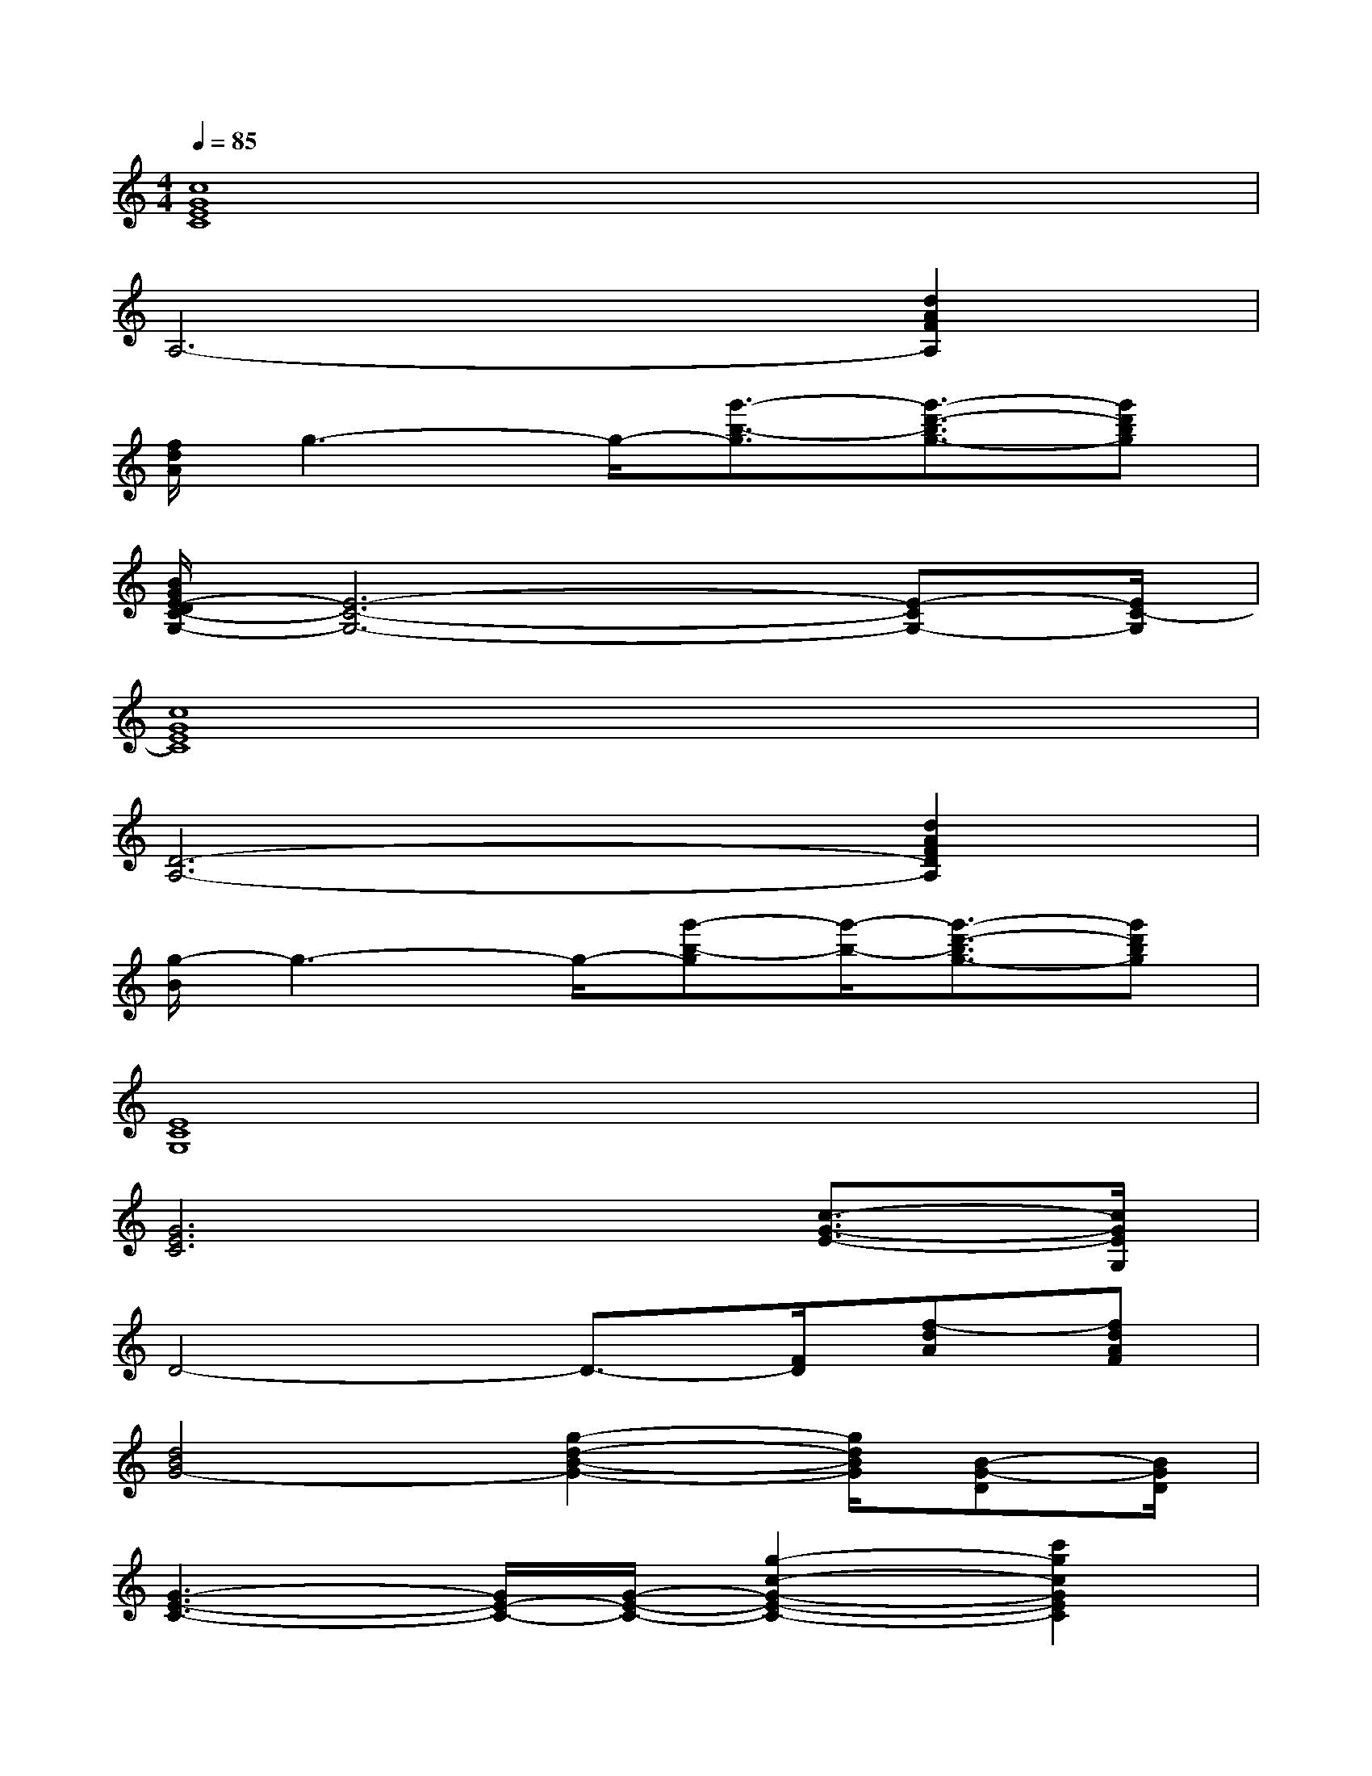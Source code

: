 X:1
T:
M:4/4
L:1/8
Q:1/4=85
K:C%0sharps
V:1
[c8G8E8C8]|
A,6-[d2A2F2A,2]|
[f/2d/2A/2]g3-g/2-[g'3/2-b3/2-g3/2][g'3/2-d'3/2-b3/2g3/2-][g'd'bg]|
[B/2G/2E/2-D/2C/2-G,/2-][E6-C6-G,6-][E-CG,-][E/2C/2-G,/2]|
[c8G8E8C8]|
[D6-A,6-][d2A2F2D2A,2]|
[g/2-B/2]g3-g/2-[g'-b-g][g'/2-b/2-][g'3/2-d'3/2-b3/2g3/2-][g'd'bg]|
[E8C8G,8]|
[G6E6C6][c3/2-G3/2-E3/2-][c/2G/2E/2G,/2]|
D4-D3/2-[F/2D/2][f-dA][fdAF]|
[d4B4G4-][g2-d2-B2-G2-][g/2d/2B/2G/2][B-G-D][B/2G/2D/2]|
[G3-E3-C3-][G/2E/2-C/2-][G/2-E/2-C/2-][g2-c2-G2-E2-C2-][c'2g2c2G2E2C2]|
[G6E6C6][c3/2-G3/2-E3/2-][c/2G/2E/2G,/2]|
[A4-F4-D4-][A3/2-F3/2D3/2-][A/2F/2D/2][f-dA][fdAF]|
[d4B4G4-][g2-d2-B2-G2-][g/2d/2B/2G/2][B-G-D][B/2G/2D/2]|
[G3-E3-C3-][G/2E/2-C/2-][E2-C2-][E/2C/2][c2G2E2]